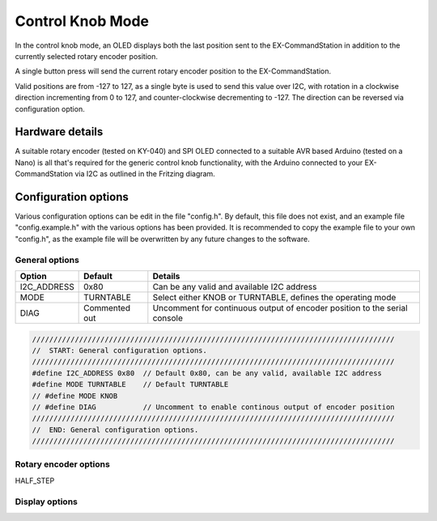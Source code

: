 *****************
Control Knob Mode
*****************

In the control knob mode, an OLED displays both the last position sent to the EX-CommandStation in addition to the currently selected rotary encoder position.

A single button press will send the current rotary encoder position to the EX-CommandStation.

Valid positions are from -127 to 127, as a single byte is used to send this value over I2C, with rotation in a clockwise direction incrementing from 0 to 127, and counter-clockwise decrementing to -127. The direction can be reversed via configuration option.

Hardware details
================

.. image:: /_static/images/rotary-encoder/rotary-encoder.png
  :alt: Rotary Encoder Fritzing
  :scale: 40%

A suitable rotary encoder (tested on KY-040) and SPI OLED connected to a suitable AVR based Arduino (tested on a Nano) is all that's required for the generic control knob functionality, with the Arduino connected to your EX-CommandStation via I2C as outlined in the Fritzing diagram.

Configuration options
=====================

Various configuration options can be edit in the file "config.h". By default, this file does not exist, and an example file "config.example.h" with the various options has been provided. It is recommended to copy the example file to your own "config.h", as the example file will be overwritten by any future changes to the software.

General options
---------------

.. list-table:: 
  :widths: auto
  :header-rows: 1

  * - Option
    - Default
    - Details
  * - I2C_ADDRESS
    - 0x80
    - Can be any valid and available I2C address
  * - MODE
    - TURNTABLE
    - Select either KNOB or TURNTABLE, defines the operating mode
  * - DIAG
    - Commented out
    - Uncomment for continuous output of encoder position to the serial console

.. code-block:: cpp

  /////////////////////////////////////////////////////////////////////////////////////
  //  START: General configuration options.
  /////////////////////////////////////////////////////////////////////////////////////
  #define I2C_ADDRESS 0x80  // Default 0x80, can be any valid, available I2C address
  #define MODE TURNTABLE    // Default TURNTABLE
  // #define MODE KNOB
  // #define DIAG           // Uncomment to enable continous output of encoder position
  /////////////////////////////////////////////////////////////////////////////////////
  //  END: General configuration options.
  /////////////////////////////////////////////////////////////////////////////////////

Rotary encoder options
----------------------

HALF_STEP


Display options
---------------

